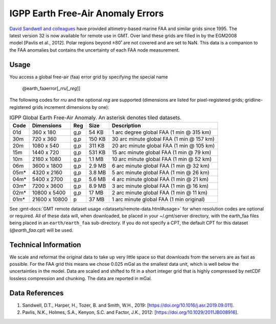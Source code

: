 IGPP Earth Free-Air Anomaly Errors
----------------------------------
.. figure:: /_static/igpp.png
   :align: right
   :scale: 20 %

.. figure:: /_static/GMT_earth_faaerror.jpg
   :width: 710 px
   :align: center

`David Sandwell and colleagues <https://topex.ucsd.edu/marine_grav/mar_grav.html>`_
have provided altimetry-based marine FAA and similar grids since 1995. The latest version 32 is now
available for remote use in GMT. Over land these grids are filled in by the EGM2008 model [Pavlis et al., 2012].
Polar regions beyond ±80˚ are not covered and are set to NaN.
This data is a companion to the FAA anomalies but contains the uncertainty of each
FAA node measurement.

Usage
~~~~~

You access a global free-air (faa) error grid by specifying the special name

   @earth_faaerror[_\ *rru*\ [_\ *reg*\ ]]

The following codes for *rr*\ *u* and the optional *reg* are supported (dimensions are listed
for pixel-registered grids; gridline-registered grids increment dimensions by one):

.. _tbl-earth_faaerror:

.. table:: IGPP Global Earth Free-Air Anomaly. An asterisk denotes tiled datasets.

  ==== ================= === =======  ========================================
  Code Dimensions        Reg Size     Description
  ==== ================= === =======  ========================================
  01d       360 x    180 g,p   54 KB  1 arc degree global FAA (1 min @ 315 km)
  30m       720 x    360 g,p  150 KB  30 arc minute global FAA (1 min @ 157 km)
  20m      1080 x    540 g,p  311 KB  20 arc minute global FAA (1 min @ 105 km)
  15m      1440 x    720 g,p  531 KB  15 arc minute global FAA (1 min @ 79 km)
  10m      2160 x   1080 g,p  1.1 MB  10 arc minute global FAA (1 min @ 52 km)
  06m      3600 x   1800 g,p  2.9 MB  6 arc minute global FAA (1 min @ 32 km)
  05m*     4320 x   2160 g,p  3.8 MB  5 arc minute global FAA (1 min @ 26 km)
  04m*     5400 x   2700 g,p  5.6 MB  4 arc minute global FAA (1 min @ 21 km)
  03m*     7200 x   3600 g,p  8.9 MB  3 arc minute global FAA (1 min @ 16 km)
  02m*    10800 x   5400 g,p   17 MB  2 arc minute global FAA (1 min @ 11 km)
  01m*    21600 x  10800   p   37 MB  1 arc minute global FAA (1 min original)
  ==== ================= === =======  ========================================

See :gmt-docs:`GMT remote dataset usage <datasets/remote-data.html#usage>` for when resolution codes are optional or required.
All of these data will, when downloaded, be placed in your ~/.gmt/server directory, with
the earth_faa files being placed in an ``earth/earth_faa`` sub-directory. If you do not
specify a CPT, the default CPT for this dataset (*@earth_faa.cpt*) will be used.

Technical Information
~~~~~~~~~~~~~~~~~~~~~

We scale and reformat the original data to take up very little space so that downloads
from the servers are as fast as possible. For the FAA grid this means
we chose 0.025 mGal as the smallest data unit, which is well below the uncertainties in the
model. Data are scaled and shifted to fit in a short integer grid that is highly compressed
by netCDF lossless compression and chunking. The data are reported in mGal.

Data References
~~~~~~~~~~~~~~~

#. Sandwell, D.T., Harper, H., Tozer, B. and Smith, W.H., 2019: [https://doi.org/10.1016/j.asr.2019.09.011].
#. Pavlis, N.K., Holmes, S.A., Kenyon, S.C. and Factor, J.K., 2012: [https://doi.org/10.1029/2011JB008916].
